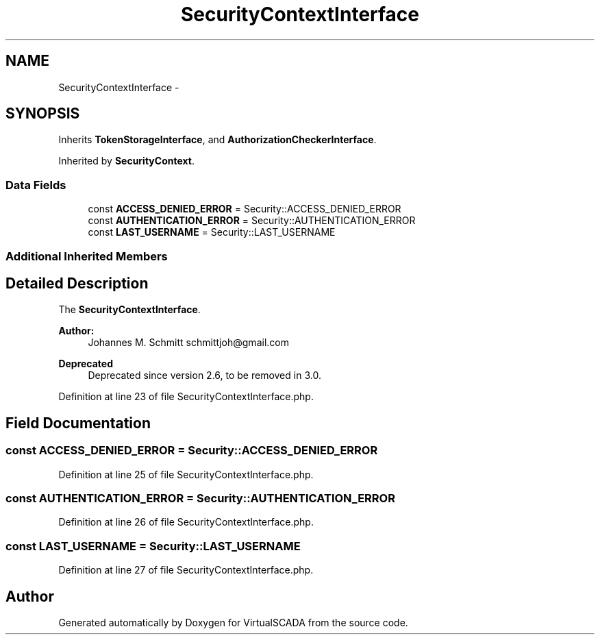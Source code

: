 .TH "SecurityContextInterface" 3 "Tue Apr 14 2015" "Version 1.0" "VirtualSCADA" \" -*- nroff -*-
.ad l
.nh
.SH NAME
SecurityContextInterface \- 
.SH SYNOPSIS
.br
.PP
.PP
Inherits \fBTokenStorageInterface\fP, and \fBAuthorizationCheckerInterface\fP\&.
.PP
Inherited by \fBSecurityContext\fP\&.
.SS "Data Fields"

.in +1c
.ti -1c
.RI "const \fBACCESS_DENIED_ERROR\fP = Security::ACCESS_DENIED_ERROR"
.br
.ti -1c
.RI "const \fBAUTHENTICATION_ERROR\fP = Security::AUTHENTICATION_ERROR"
.br
.ti -1c
.RI "const \fBLAST_USERNAME\fP = Security::LAST_USERNAME"
.br
.in -1c
.SS "Additional Inherited Members"
.SH "Detailed Description"
.PP 
The \fBSecurityContextInterface\fP\&.
.PP
\fBAuthor:\fP
.RS 4
Johannes M\&. Schmitt schmittjoh@gmail.com 
.RE
.PP
\fBDeprecated\fP
.RS 4
Deprecated since version 2\&.6, to be removed in 3\&.0\&. 
.RE
.PP

.PP
Definition at line 23 of file SecurityContextInterface\&.php\&.
.SH "Field Documentation"
.PP 
.SS "const ACCESS_DENIED_ERROR = Security::ACCESS_DENIED_ERROR"

.PP
Definition at line 25 of file SecurityContextInterface\&.php\&.
.SS "const AUTHENTICATION_ERROR = Security::AUTHENTICATION_ERROR"

.PP
Definition at line 26 of file SecurityContextInterface\&.php\&.
.SS "const LAST_USERNAME = Security::LAST_USERNAME"

.PP
Definition at line 27 of file SecurityContextInterface\&.php\&.

.SH "Author"
.PP 
Generated automatically by Doxygen for VirtualSCADA from the source code\&.
